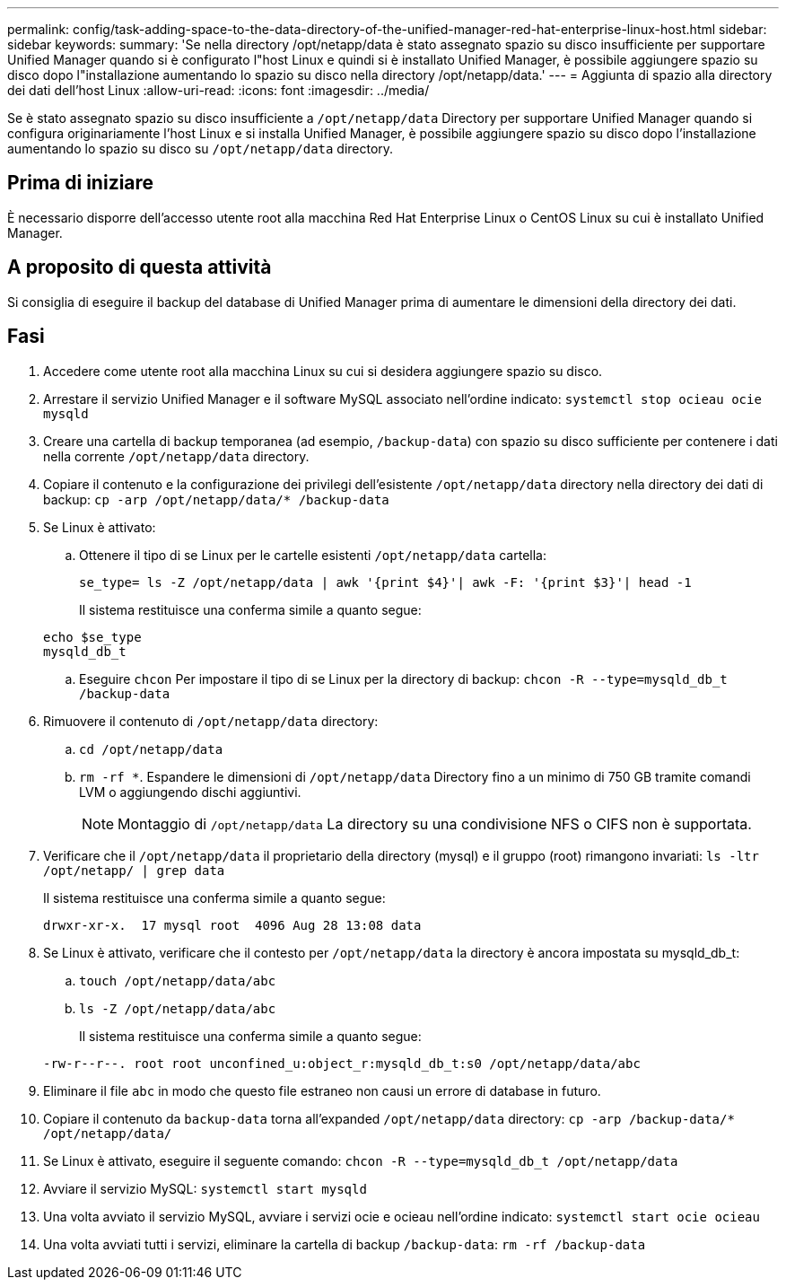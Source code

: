---
permalink: config/task-adding-space-to-the-data-directory-of-the-unified-manager-red-hat-enterprise-linux-host.html 
sidebar: sidebar 
keywords:  
summary: 'Se nella directory /opt/netapp/data è stato assegnato spazio su disco insufficiente per supportare Unified Manager quando si è configurato l"host Linux e quindi si è installato Unified Manager, è possibile aggiungere spazio su disco dopo l"installazione aumentando lo spazio su disco nella directory /opt/netapp/data.' 
---
= Aggiunta di spazio alla directory dei dati dell'host Linux
:allow-uri-read: 
:icons: font
:imagesdir: ../media/


[role="lead"]
Se è stato assegnato spazio su disco insufficiente a `/opt/netapp/data` Directory per supportare Unified Manager quando si configura originariamente l'host Linux e si installa Unified Manager, è possibile aggiungere spazio su disco dopo l'installazione aumentando lo spazio su disco su `/opt/netapp/data` directory.



== Prima di iniziare

È necessario disporre dell'accesso utente root alla macchina Red Hat Enterprise Linux o CentOS Linux su cui è installato Unified Manager.



== A proposito di questa attività

Si consiglia di eseguire il backup del database di Unified Manager prima di aumentare le dimensioni della directory dei dati.



== Fasi

. Accedere come utente root alla macchina Linux su cui si desidera aggiungere spazio su disco.
. Arrestare il servizio Unified Manager e il software MySQL associato nell'ordine indicato: `systemctl stop ocieau ocie mysqld`
. Creare una cartella di backup temporanea (ad esempio, `/backup-data`) con spazio su disco sufficiente per contenere i dati nella corrente `/opt/netapp/data` directory.
. Copiare il contenuto e la configurazione dei privilegi dell'esistente `/opt/netapp/data` directory nella directory dei dati di backup: `cp -arp /opt/netapp/data/* /backup-data`
. Se Linux è attivato:
+
.. Ottenere il tipo di se Linux per le cartelle esistenti `/opt/netapp/data` cartella:
+
`se_type= ls -Z /opt/netapp/data | awk '{print $4}'| awk -F: '{print $3}'| head -1`

+
Il sistema restituisce una conferma simile a quanto segue:

+
[listing]
----
echo $se_type
mysqld_db_t
----
.. Eseguire `chcon` Per impostare il tipo di se Linux per la directory di backup: `chcon -R --type=mysqld_db_t /backup-data`


. Rimuovere il contenuto di `/opt/netapp/data` directory:
+
.. `cd /opt/netapp/data`
.. `rm -rf *`. Espandere le dimensioni di `/opt/netapp/data` Directory fino a un minimo di 750 GB tramite comandi LVM o aggiungendo dischi aggiuntivi.
+
[NOTE]
====
Montaggio di `/opt/netapp/data` La directory su una condivisione NFS o CIFS non è supportata.

====


. Verificare che il `/opt/netapp/data` il proprietario della directory (mysql) e il gruppo (root) rimangono invariati: `ls -ltr /opt/netapp/ | grep data`
+
Il sistema restituisce una conferma simile a quanto segue:

+
[listing]
----
drwxr-xr-x.  17 mysql root  4096 Aug 28 13:08 data
----
. Se Linux è attivato, verificare che il contesto per `/opt/netapp/data` la directory è ancora impostata su mysqld_db_t:
+
.. `touch /opt/netapp/data/abc`
.. `ls -Z /opt/netapp/data/abc`
+
Il sistema restituisce una conferma simile a quanto segue:



+
[listing]
----
-rw-r--r--. root root unconfined_u:object_r:mysqld_db_t:s0 /opt/netapp/data/abc
----
. Eliminare il file `abc` in modo che questo file estraneo non causi un errore di database in futuro.
. Copiare il contenuto da `backup-data` torna all'expanded `/opt/netapp/data` directory: `cp -arp /backup-data/* /opt/netapp/data/`
. Se Linux è attivato, eseguire il seguente comando: `chcon -R --type=mysqld_db_t /opt/netapp/data`
. Avviare il servizio MySQL: `systemctl start mysqld`
. Una volta avviato il servizio MySQL, avviare i servizi ocie e ocieau nell'ordine indicato: `systemctl start ocie ocieau`
. Una volta avviati tutti i servizi, eliminare la cartella di backup `/backup-data`: `rm -rf /backup-data`

